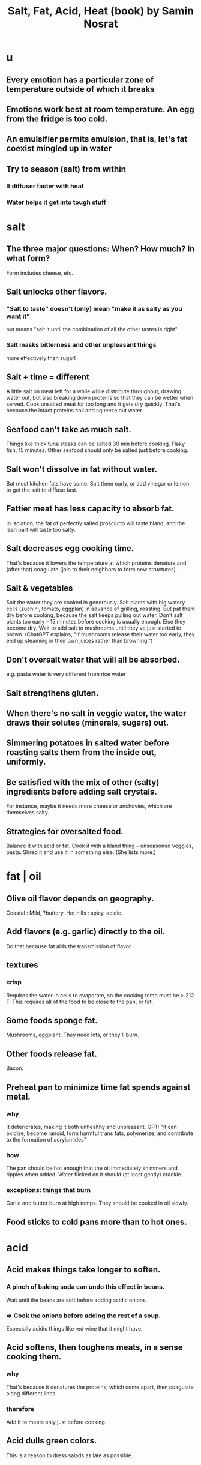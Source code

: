 :PROPERTIES:
:ID:       379f1fcc-f657-4f81-b11c-3d06e7367ab6
:END:
#+title: Salt, Fat, Acid, Heat (book) by Samin Nosrat
* u
** Every emotion has a particular zone of temperature outside of which it breaks
** Emotions work best at room temperature. An egg from the fridge is too cold.
** An emulsifier permits emulsion, that is, let's fat coexist mingled up in water
** Try to season (salt) from within
*** It diffuser faster with heat
*** Water helps it get into tough stuff
* salt
** The three major questions: When? How much? In what form?
   Form includes cheese, etc.
** Salt unlocks other flavors.
*** "Salt to taste" doesn't (only) mean "make it as salty as you want it"
    but means "salt it until the combination of all the other tastes is right".
*** Salt masks bitterness and other unpleasant things
    more effectively than sugar!
** Salt + time = different
   A little salt on meat left for a while while distribute throughout, drawing water out, but also breaking down proteins so that they can be wetter when served. Cook unsalted meat for too long and it gets dry quickly. That's because the intact proteins coil and squeeze out water.
** Seafood can't take as much salt.
   Things like thick tuna steaks can be salted 30 min before cooking. Flaky fish, 15 minutes.
   Other seafood should only be salted just before cooking.
** Salt won't dissolve in fat without water.
   But most kitchen fats have some.
   Salt them early, or add vinegar or lemon to get the salt to diffuse fast.
** Fattier meat has less capacity to absorb fat.
   In isolation, the fat of perfectly salted prosciutto will taste bland, and the lean part will taste too salty.
** Salt decreases egg cooking time.
   That's because it lowers the temperature at which proteins denature and (after that) coagulate (join to their neighbors to form new structures).
** Salt & vegetables
   Salt the water they are cooked in generously.
   Salt plants with big watery cells (zuchini, tomato, eggplan) in advance of grilling, roasting. But pat them dry before cooking, because the salt keeps pulling out water.
   Don't salt plants too early -- 15 minutes before cooking is usually enough. Else they become dry.
   Wait to add salt to mushrooms until they've just started to brown. (ChatGPT explains, "If mushrooms release their water too early, they end up steaming in their own juices rather than browning.")
** Don't oversalt water that will all be absorbed.
   e.g. pasta water is very different from rice water
** Salt strengthens gluten.
** When there's no salt in veggie water, the water draws their solutes (minerals, sugars) out.
** Simmering potatoes in salted water before roasting salts them from the inside out, uniformly.
** Be satisfied with the mix of other (salty) ingredients before adding salt crystals.
   For instance, maybe it needs more cheese or anchovies, which are themselves salty.
** Strategies for oversalted food.
   Balance it with acid or fat.
   Cook it with a bland thing -- unseasoned veggies, pasta.
   Shred it and use it in something else.
   (She lists more.)
* fat | oil
** Olive oil flavor depends on geography.
   Coastal : Mild, ?buttery.
   Hot hills : spicy, acidic.
** Add flavors (e.g. garlic) directly to the oil.
   Do that because fat aids the transmission of flavor.
** textures
*** crisp
    Requires the water in cells to evaporate, so the cooking temp must be > 212 F. This requires all of the food to be close to the pan, or fat.
** Some foods sponge fat.
   Mushrooms, eggplant. They need lots, or they'll burn.
** Other foods release fat.
   Bacon.
** Preheat pan to minimize time fat spends against metal.
*** why
    It deteriorates, making it both unhealthy and unpleasant.
    GPT: "it can oxidize, become rancid, form harmful trans fats, polymerize, and contribute to the formation of acrylamides"
*** how
    The pan should be hot enough that the oil immediately shimmers and ripples when added.
    Water flicked on it should (at least gently) crackle.
*** exceptions: things that burn
    Garlic and butter burn at high temps.
    They should be cooked in oil slowly.
** Food sticks to cold pans more than to hot ones.
* acid
** Acid makes things take longer to soften.
*** A pinch of baking soda can undo this effect in beans.
    Wait until the beans are soft before adding acidic onions.
*** => Cook the onions before adding the rest of a soup.
    Especially acidic things like red wine that it might have.
** Acid softens, then toughens meats, in a sense cooking them.
*** why
    That's because it denatures the proteins, which come apart, then coagulate along different lines.
*** therefore
    Add it to meats only just before cooking.
** Acid dulls green colors.
   This is a reason to dress salads as late as possible.
* spices
** Grind them fresh, like coffee.
* beans
** Cooking with hard water can harden beans.
